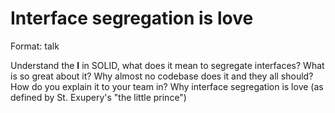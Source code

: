 * Interface segregation is love

Format: talk

Understand the *I* in SOLID, what does it mean to segregate interfaces? What is so great about it?
Why almost no codebase does it and they all should? How do you explain it to your team in?
Why interface segregation is love (as defined by St. Exupery's "the little prince")
